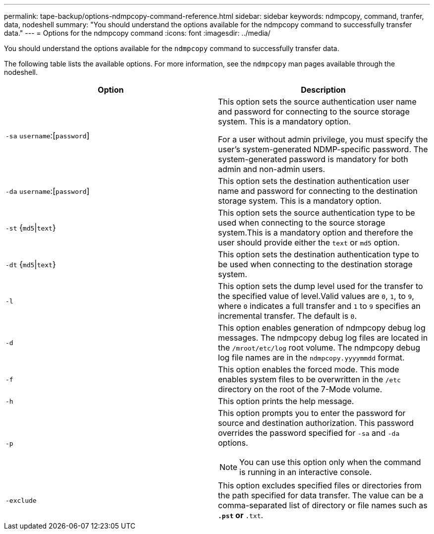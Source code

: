 ---
permalink: tape-backup/options-ndmpcopy-command-reference.html
sidebar: sidebar
keywords: ndmpcopy, command, tranfer, data, nodeshell
summary: "You should understand the options available for the ndmpcopy command to successfully transfer data."
---
= Options for the ndmpcopy command
:icons: font
:imagesdir: ../media/

[.lead]
You should understand the options available for the `ndmpcopy` command to successfully transfer data.

The following table lists the available options. For more information, see the `ndmpcopy` man pages available through the nodeshell.

[options="header"]
|===
| Option| Description
a|
`-sa` `username`:[`password`]
a|
This option sets the source authentication user name and password for connecting to the source storage system. This is a mandatory option.

For a user without admin privilege, you must specify the user's system-generated NDMP-specific password. The system-generated password is mandatory for both admin and non-admin users.

a|
`-da` `username`:[`password`]
a|
This option sets the destination authentication user name and password for connecting to the destination storage system. This is a mandatory option.

a|
`-st` {`md5`\|`text`}
a|
This option sets the source authentication type to be used when connecting to the source storage system.This is a mandatory option and therefore the user should provide either the `text` or `md5` option.

a|
`-dt` {`md5`\|`text`}
a|
This option sets the destination authentication type to be used when connecting to the destination storage system.
a|
`-l`
a|
This option sets the dump level used for the transfer to the specified value of level.Valid values are `0`, `1`, to `9`, where `0` indicates a full transfer and `1` to `9` specifies an incremental transfer. The default is `0`.

a|
`-d`
a|
This option enables generation of ndmpcopy debug log messages. The ndmpcopy debug log files are located in the `/mroot/etc/log` root volume. The ndmpcopy debug log file names are in the `ndmpcopy.yyyymmdd` format.

a|
`-f`
a|
This option enables the forced mode. This mode enables system files to be overwritten in the `/etc` directory on the root of the 7-Mode volume.

a|
`-h`
a|
This option prints the help message.
a|
`-p`
a|
This option prompts you to enter the password for source and destination authorization. This password overrides the password specified for `-sa` and `-da` options.

[NOTE]
====
You can use this option only when the command is running in an interactive console.
====

a|
`-exclude`
a|
This option excludes specified files or directories from the path specified for data transfer. The value can be a comma-separated list of directory or file names such as `*.pst` or `*.txt`.

|===

